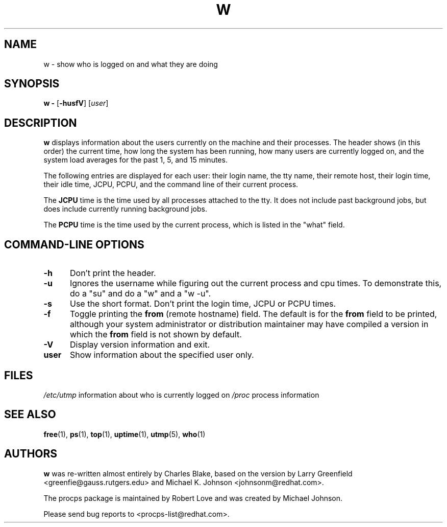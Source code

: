 .\" w.1 - manpage for the w(1) utility, part of procps
.TH W 1 "10 Aug 2003" "Linux" "Linux User's Manual"
.SH NAME
w \- show who is logged on and what they are doing
.SH SYNOPSIS
.B w \-
.RB [ -husfV ]
.RI [ user ]
.SH DESCRIPTION
.B "w "
displays information about the users currently on the machine and their
processes. The header shows (in this order) the current time, how long the
system has been running, how many users are currently logged on, and the system
load averages for the past 1, 5, and 15 minutes.
.sp
The following entries are displayed for each user: their login name, the tty
name, their remote host, their login time, their idle time, JCPU, PCPU, and the
command line of their current process.
.sp
The
.B JCPU
time is the time used by all processes attached to the tty.  It
does not include past background jobs, but does include currently
running background jobs.
.sp
The
.B PCPU
time is the time used by the current process, which is listed in the "what"
field.

.PP
.SH "COMMAND\-LINE OPTIONS"
.TP 0.5i
.B "\-h "
Don't print the header.
.TP 0.5i
.B "\-u "
Ignores the username while figuring out the current process and cpu
times.  To demonstrate this, do a "su" and do a "w" and a "w -u".
.TP 0.5i
.B "\-s "
Use the short format.
Don't print the login time, JCPU or PCPU times.
.TP 0.5i
.B "\-f "
Toggle printing the
.B from
(remote hostname) field.  The default is for the
.B from
field to be printed, although your system administrator or distribution
maintainer may have compiled a version in which the
.B from
field is not shown by default.
.TP 0.5i
.B "\-V "
Display version information and exit.
.TP 0.5i
.B "user "
Show information about the specified user only.

.SH FILES
.ta
.I /etc/utmp
information about who is currently logged on
.I /proc
process information
.fi

.SH "SEE ALSO"
.BR free (1),
.BR ps (1),
.BR top (1),
.BR uptime (1),
.BR utmp (5),
.BR who (1)

.SH AUTHORS
.B w
was re-written almost entirely by Charles Blake, based on the version by Larry
Greenfield <greenfie@gauss.rutgers.edu> and Michael K. Johnson
<johnsonm@redhat.com>.

The procps package is maintained by Robert Love and was created by Michael
Johnson.

Please send bug reports to <procps-list@redhat.com>.
